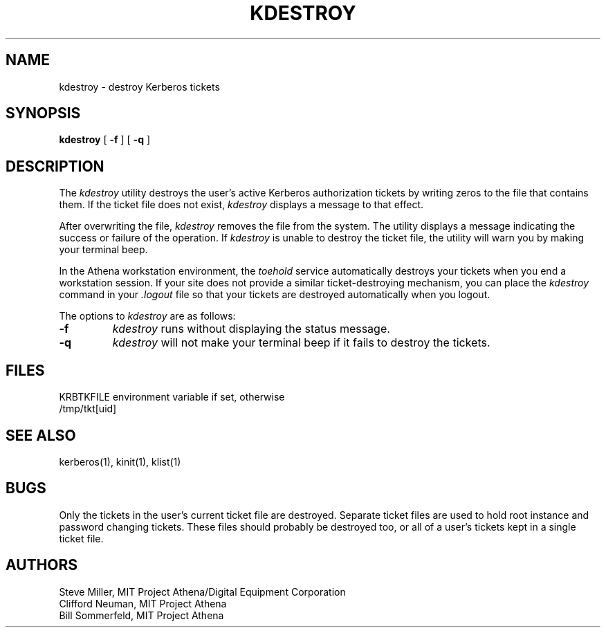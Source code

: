 .\" Copyright 1989 by the Massachusetts Institute of Technology.
.\"
.\" For copying and distribution information,
.\" please see the file <mit-copyright.h>.
.\"
.\"	$Id: kdestroy.1,v 1.1 1995/12/14 06:52:50 tholo Exp $
.TH KDESTROY 1 "Kerberos Version 4.0" "MIT Project Athena"
.SH NAME
kdestroy \- destroy Kerberos tickets
.SH SYNOPSIS
.B kdestroy
[
.B \-f
]
[
.B \-q
]
.SH DESCRIPTION
The
.I kdestroy
utility destroys the user's active
Kerberos
authorization tickets by writing zeros to the file that contains them.
If the ticket file does not exist,
.I kdestroy
displays a message to that effect.
.PP
After overwriting the file,
.I kdestroy
removes the file from the system.
The utility
displays a message indicating the success or failure of the
operation.
If
.I kdestroy
is unable to destroy the ticket file,
the utility will warn you by making your terminal beep.
.PP
In the Athena workstation environment,
the
.I toehold
service automatically destroys your tickets when you
end a workstation session.
If your site does not provide a similar ticket-destroying mechanism,
you can place the
.I kdestroy
command in your
.I .logout
file so that your tickets are destroyed automatically
when you logout.
.PP
The options to
.I kdestroy
are as follows:
.TP 7
.B \-f
.I kdestroy
runs without displaying the status message.
.TP
.B \-q
.I kdestroy
will not make your terminal beep if it fails to destroy the tickets.
.SH FILES
KRBTKFILE environment variable if set, otherwise
.br
/tmp/tkt[uid]
.SH SEE ALSO
kerberos(1), kinit(1), klist(1)
.SH BUGS
.PP
Only the tickets in the user's current ticket file are destroyed.
Separate ticket files are used to hold root instance and password
changing tickets.  These files should probably be destroyed too, or
all of a user's tickets kept in a single ticket file.
.SH AUTHORS
Steve Miller, MIT Project Athena/Digital Equipment Corporation
.br
Clifford Neuman, MIT Project Athena
.br
Bill Sommerfeld, MIT Project Athena
